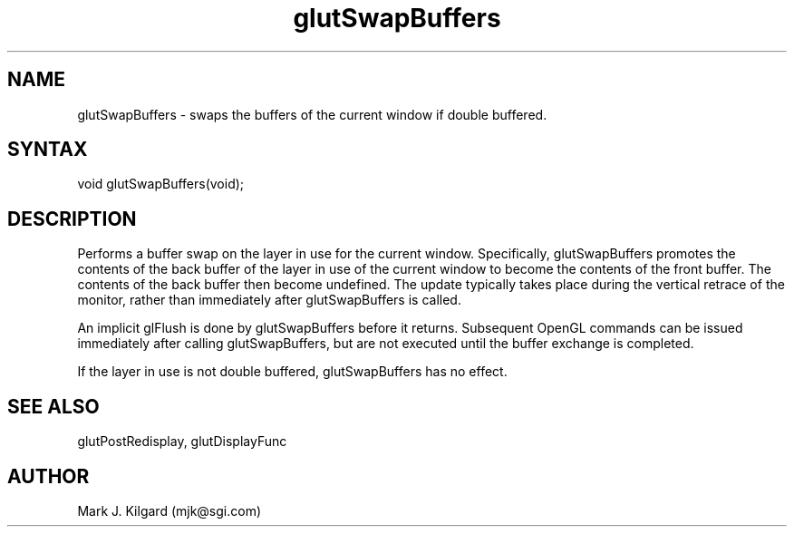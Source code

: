 .\"
.\" Copyright (c) Mark J. Kilgard, 1996.
.\"
.TH glutSwapBuffers 3GLUT "3.2" "GLUT" "GLUT"
.SH NAME
glutSwapBuffers - swaps the buffers of the current window if double buffered. 
.SH SYNTAX
.nf
.LP
void glutSwapBuffers(void);
.fi
.SH DESCRIPTION
Performs a buffer swap on the layer in use for the current window.
Specifically, glutSwapBuffers promotes the contents of the back
buffer of the layer in use of the current window to become the contents
of the front buffer. The contents of the back buffer then become
undefined. The update typically takes place during the vertical retrace of
the monitor, rather than immediately after glutSwapBuffers is called.

An implicit glFlush is done by glutSwapBuffers before it returns.
Subsequent OpenGL commands can be issued immediately after calling
glutSwapBuffers, but are not executed until the buffer exchange is
completed. 

If the layer in use is not double buffered, glutSwapBuffers has no
effect. 
.SH SEE ALSO
glutPostRedisplay, glutDisplayFunc
.SH AUTHOR
Mark J. Kilgard (mjk@sgi.com)
